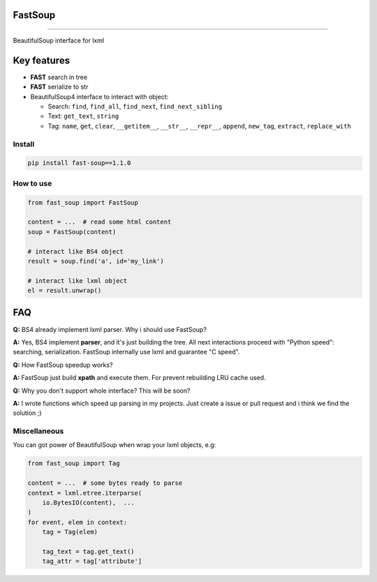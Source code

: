 
FastSoup 
========

.. image:: https://travis-ci.org/spumer/FastSoup.svg
    :target: https://travis-ci.org/spumer/FastSoup
    :alt: Build Status

.. image:: https://coveralls.io/repos/github/spumer/FastSoup/badge.svg
    :target: https://coveralls.io/github/spumer/FastSoup

=====================================================================================================================================================

BeautifulSoup interface for lxml

Key features
============


* **FAST** search in tree
* **FAST** serialize to str
* BeautifulSoup4 interface to interact with object:

  * Search: ``find``\ , ``find_all``\ , ``find_next``\ , ``find_next_sibling``
  * Text: ``get_text``\ , ``string``
  * Tag: ``name``\ , ``get``\ , ``clear``\ , ``__getitem__``\ , ``__str__``, ``__repr__``, ``append``, ``new_tag``, ``extract``, ``replace_with``

Install
-------

.. code-block:: bash

   pip install fast-soup==1.1.0

How to use
----------

.. code-block:: python

   from fast_soup import FastSoup

   content = ...  # read some html content
   soup = FastSoup(content)

   # interact like BS4 object
   result = soup.find('a', id='my_link')

   # interact like lxml object
   el = result.unwrap()

FAQ
===

**Q:** BS4 already implement lxml parser. Why i should use FastSoup?

**A:** Yes, BS4 implement **parser**\ , and it's just building the tree. All next interactions proceed with "Python speed":
searching, serialization.
FastSoup internally use lxml and guarantee "C speed".

**Q:** How FastSoup speedup works?

**A:** FastSoup just build **xpath** and execute them. For prevent rebuilding LRU cache used.

**Q:** Why you don't support whole interface? This will be soon?

**A:** I wrote functions which speed up parsing in my projects. Just create a issue or pull request and i think we find the solution ;)

Miscellaneous
-------------

You can got power of BeautifulSoup when wrap your lxml objects, e.g:

.. code-block:: python

   from fast_soup import Tag

   content = ...  # some bytes ready to parse
   context = lxml.etree.iterparse(
       io.BytesIO(content),  ...
   )
   for event, elem in context:
       tag = Tag(elem)

       tag_text = tag.get_text()
       tag_attr = tag['attribute']
